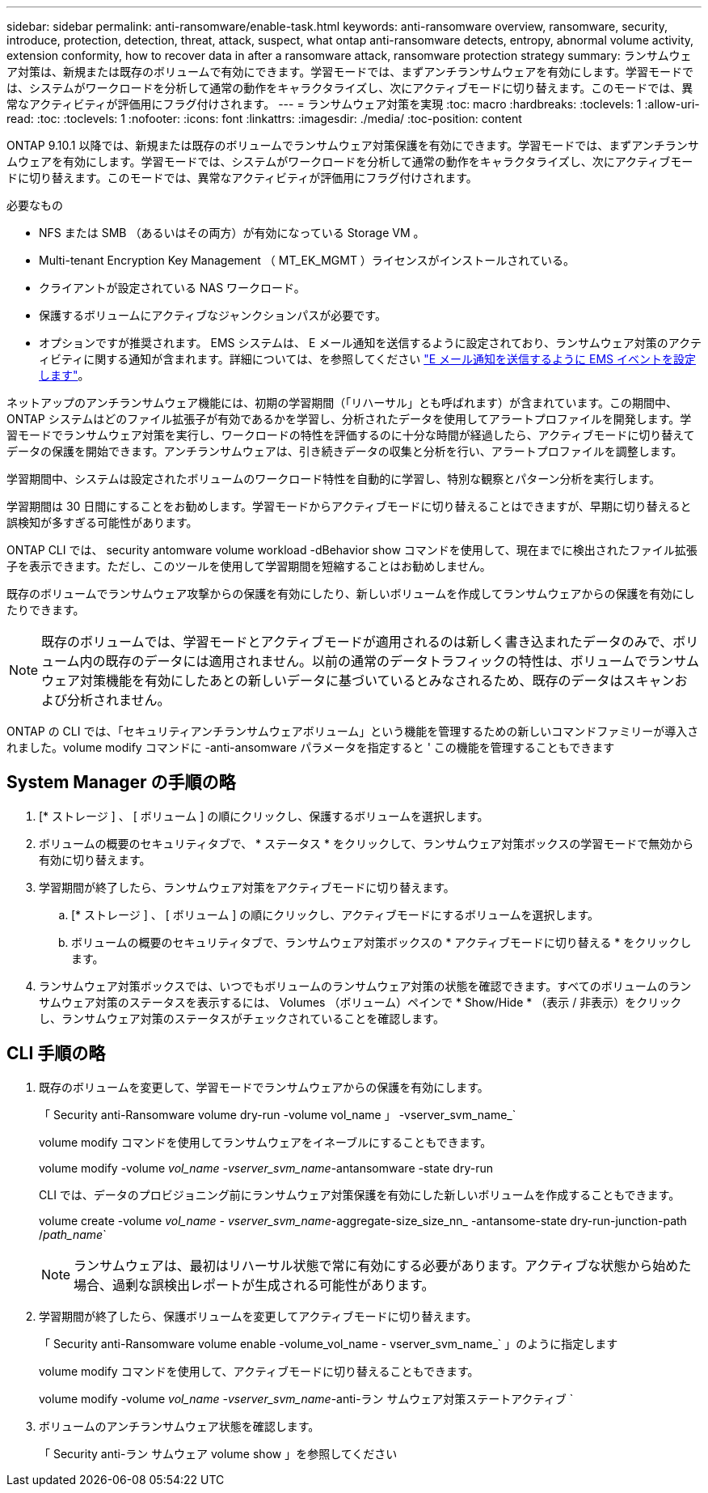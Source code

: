 ---
sidebar: sidebar 
permalink: anti-ransomware/enable-task.html 
keywords: anti-ransomware overview, ransomware, security, introduce, protection, detection, threat, attack, suspect, what ontap anti-ransomware detects, entropy, abnormal volume activity, extension conformity, how to recover data in after a ransomware attack, ransomware protection strategy 
summary: ランサムウェア対策は、新規または既存のボリュームで有効にできます。学習モードでは、まずアンチランサムウェアを有効にします。学習モードでは、システムがワークロードを分析して通常の動作をキャラクタライズし、次にアクティブモードに切り替えます。このモードでは、異常なアクティビティが評価用にフラグ付けされます。 
---
= ランサムウェア対策を実現
:toc: macro
:hardbreaks:
:toclevels: 1
:allow-uri-read: 
:toc: 
:toclevels: 1
:nofooter: 
:icons: font
:linkattrs: 
:imagesdir: ./media/
:toc-position: content


[role="lead"]
ONTAP 9.10.1 以降では、新規または既存のボリュームでランサムウェア対策保護を有効にできます。学習モードでは、まずアンチランサムウェアを有効にします。学習モードでは、システムがワークロードを分析して通常の動作をキャラクタライズし、次にアクティブモードに切り替えます。このモードでは、異常なアクティビティが評価用にフラグ付けされます。

.必要なもの
* NFS または SMB （あるいはその両方）が有効になっている Storage VM 。
* Multi-tenant Encryption Key Management （ MT_EK_MGMT ）ライセンスがインストールされている。
* クライアントが設定されている NAS ワークロード。
* 保護するボリュームにアクティブなジャンクションパスが必要です。
* オプションですが推奨されます。 EMS システムは、 E メール通知を送信するように設定されており、ランサムウェア対策のアクティビティに関する通知が含まれます。詳細については、を参照してください link:../error-messages/configure-ems-events-send-email-task.html["E メール通知を送信するように EMS イベントを設定します"]。


ネットアップのアンチランサムウェア機能には、初期の学習期間（「リハーサル」とも呼ばれます）が含まれています。この期間中、 ONTAP システムはどのファイル拡張子が有効であるかを学習し、分析されたデータを使用してアラートプロファイルを開発します。学習モードでランサムウェア対策を実行し、ワークロードの特性を評価するのに十分な時間が経過したら、アクティブモードに切り替えてデータの保護を開始できます。アンチランサムウェアは、引き続きデータの収集と分析を行い、アラートプロファイルを調整します。

学習期間中、システムは設定されたボリュームのワークロード特性を自動的に学習し、特別な観察とパターン分析を実行します。

学習期間は 30 日間にすることをお勧めします。学習モードからアクティブモードに切り替えることはできますが、早期に切り替えると誤検知が多すぎる可能性があります。

ONTAP CLI では、 security antomware volume workload -dBehavior show コマンドを使用して、現在までに検出されたファイル拡張子を表示できます。ただし、このツールを使用して学習期間を短縮することはお勧めしません。

既存のボリュームでランサムウェア攻撃からの保護を有効にしたり、新しいボリュームを作成してランサムウェアからの保護を有効にしたりできます。


NOTE: 既存のボリュームでは、学習モードとアクティブモードが適用されるのは新しく書き込まれたデータのみで、ボリューム内の既存のデータには適用されません。以前の通常のデータトラフィックの特性は、ボリュームでランサムウェア対策機能を有効にしたあとの新しいデータに基づいているとみなされるため、既存のデータはスキャンおよび分析されません。

ONTAP の CLI では、「セキュリティアンチランサムウェアボリューム」という機能を管理するための新しいコマンドファミリーが導入されました。volume modify コマンドに -anti-ansomware パラメータを指定すると ' この機能を管理することもできます



== System Manager の手順の略

. [* ストレージ ] 、 [ ボリューム ] の順にクリックし、保護するボリュームを選択します。
. ボリュームの概要のセキュリティタブで、 * ステータス * をクリックして、ランサムウェア対策ボックスの学習モードで無効から有効に切り替えます。
. 学習期間が終了したら、ランサムウェア対策をアクティブモードに切り替えます。
+
.. [* ストレージ ] 、 [ ボリューム ] の順にクリックし、アクティブモードにするボリュームを選択します。
.. ボリュームの概要のセキュリティタブで、ランサムウェア対策ボックスの * アクティブモードに切り替える * をクリックします。


. ランサムウェア対策ボックスでは、いつでもボリュームのランサムウェア対策の状態を確認できます。すべてのボリュームのランサムウェア対策のステータスを表示するには、 Volumes （ボリューム）ペインで * Show/Hide * （表示 / 非表示）をクリックし、ランサムウェア対策のステータスがチェックされていることを確認します。




== CLI 手順の略

. 既存のボリュームを変更して、学習モードでランサムウェアからの保護を有効にします。
+
「 Security anti-Ransomware volume dry-run -volume vol_name 」 -vserver_svm_name_`

+
volume modify コマンドを使用してランサムウェアをイネーブルにすることもできます。

+
volume modify -volume _vol_name -vserver_svm_name_-antansomware -state dry-run

+
CLI では、データのプロビジョニング前にランサムウェア対策保護を有効にした新しいボリュームを作成することもできます。

+
volume create -volume _vol_name - vserver_svm_name_-aggregate-size_size_nn_ -antansome-state dry-run-junction-path /_path_name_`

+

NOTE: ランサムウェアは、最初はリハーサル状態で常に有効にする必要があります。アクティブな状態から始めた場合、過剰な誤検出レポートが生成される可能性があります。

. 学習期間が終了したら、保護ボリュームを変更してアクティブモードに切り替えます。
+
「 Security anti-Ransomware volume enable -volume_vol_name - vserver_svm_name_` 」のように指定します

+
volume modify コマンドを使用して、アクティブモードに切り替えることもできます。

+
volume modify -volume _vol_name -vserver_svm_name_-anti-ラン サムウェア対策ステートアクティブ `

. ボリュームのアンチランサムウェア状態を確認します。
+
「 Security anti-ラン サムウェア volume show 」を参照してください


